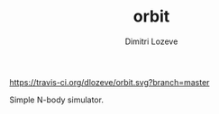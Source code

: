 #+TITLE: orbit
#+AUTHOR: Dimitri Lozeve

[[https://travis-ci.org/dlozeve/orbit][https://travis-ci.org/dlozeve/orbit.svg?branch=master]]
[[https://opensource.org/licenses/BSD-3-Clause][https://img.shields.io/badge/License-BSD%203--Clause-blue.svg]]

Simple N-body simulator.
